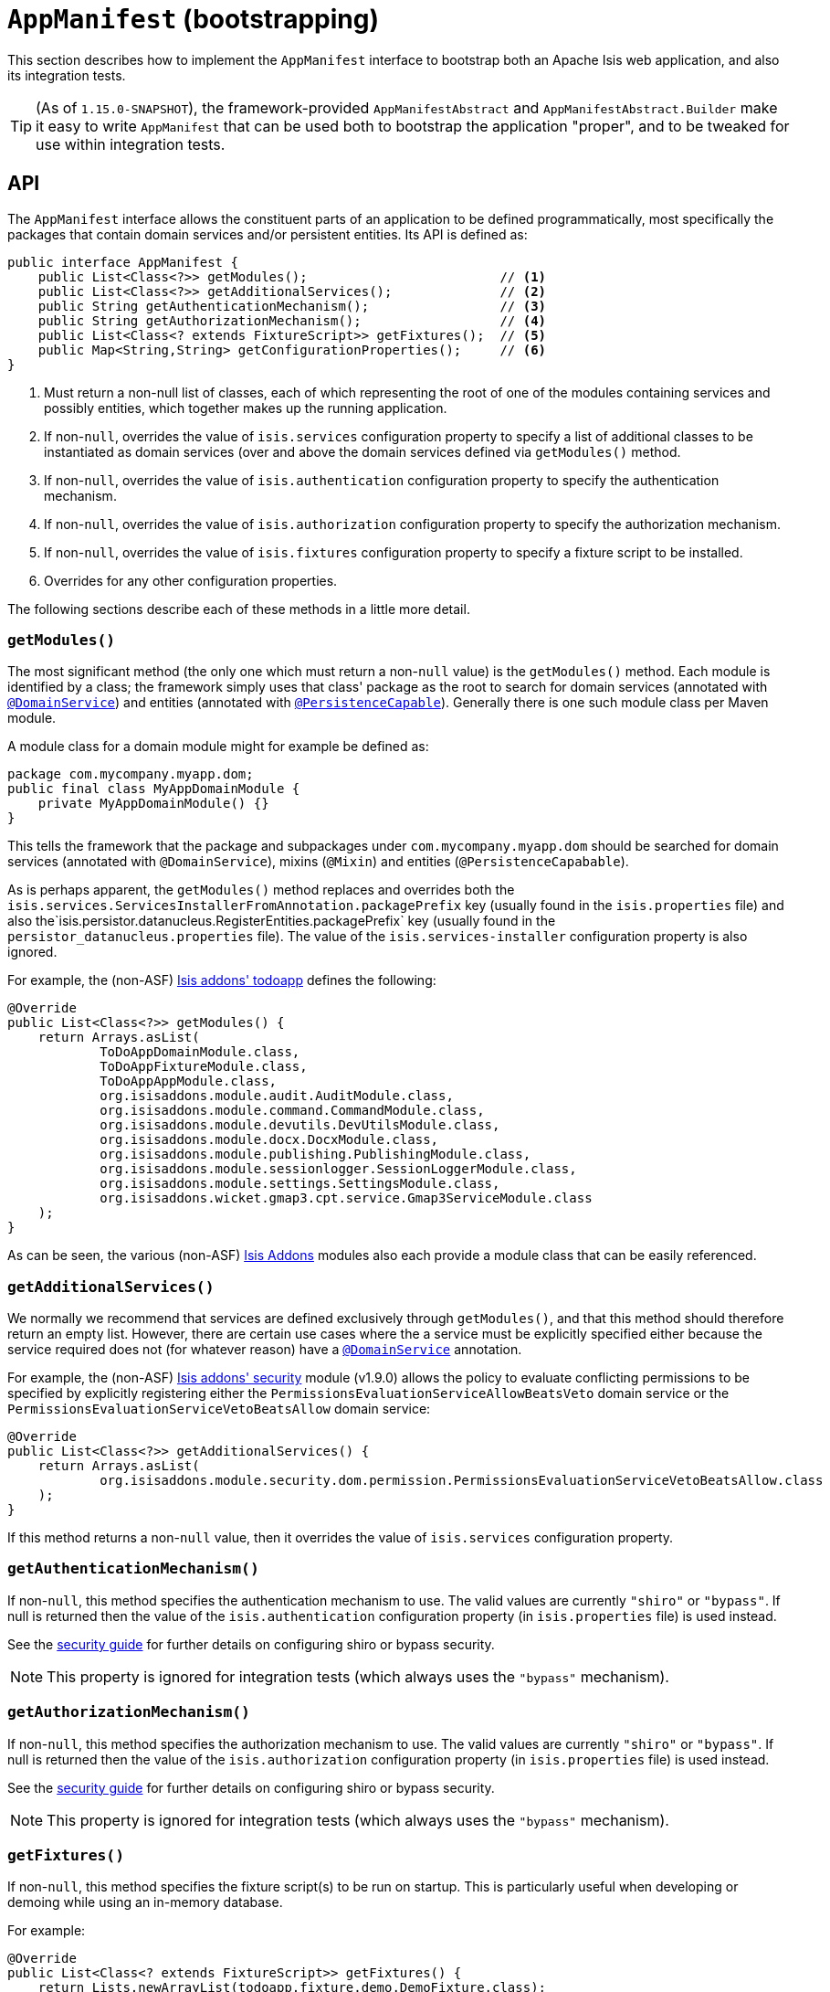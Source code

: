 [[_rgcms_classes_AppManifest-bootstrapping]]
= `AppManifest` (bootstrapping)
:Notice: Licensed to the Apache Software Foundation (ASF) under one or more contributor license agreements. See the NOTICE file distributed with this work for additional information regarding copyright ownership. The ASF licenses this file to you under the Apache License, Version 2.0 (the "License"); you may not use this file except in compliance with the License. You may obtain a copy of the License at. http://www.apache.org/licenses/LICENSE-2.0 . Unless required by applicable law or agreed to in writing, software distributed under the License is distributed on an "AS IS" BASIS, WITHOUT WARRANTIES OR  CONDITIONS OF ANY KIND, either express or implied. See the License for the specific language governing permissions and limitations under the License.
:_basedir: ../../
:_imagesdir: images/


This section describes how to implement the `AppManifest` interface to bootstrap both an Apache Isis web application, and also its integration tests.

[TIP]
====
(As of `1.15.0-SNAPSHOT`), the framework-provided `AppManifestAbstract` and `AppManifestAbstract.Builder` make it easy to write ``AppManifest`` that can be used both to bootstrap the application "proper", and to be tweaked for use within integration tests.
====



[[__rgcms_classes_AppManifest-bootstrapping_api]]
== API


The `AppManifest` interface allows the constituent parts of an application to be defined programmatically, most specifically the packages that contain domain services and/or persistent entities.
Its API is defined as:

[source,java]
----
public interface AppManifest {
    public List<Class<?>> getModules();                         // <1>
    public List<Class<?>> getAdditionalServices();              // <2>
    public String getAuthenticationMechanism();                 // <3>
    public String getAuthorizationMechanism();                  // <4>
    public List<Class<? extends FixtureScript>> getFixtures();  // <5>
    public Map<String,String> getConfigurationProperties();     // <6>
}
----
<1> Must return a non-null list of classes, each of which representing the root of one of the modules containing services and possibly entities, which together makes up the running application.
<2> If non-`null`, overrides the value of `isis.services` configuration property to specify a list of additional classes to be instantiated as domain services (over and above the domain services defined via `getModules()` method.
<3> If non-`null`, overrides the value of `isis.authentication` configuration property to specify the authentication mechanism.
<4> If non-`null`, overrides the value of `isis.authorization` configuration property to specify the authorization mechanism.
<5> If non-`null`, overrides the value of `isis.fixtures` configuration property to specify a fixture script to be installed.
<6> Overrides for any other configuration properties.

The following sections describe each of these methods in a little more detail.




[[__rgcms_classes_AppManifest-bootstrapping_api_getModules]]
=== `getModules()`

The most significant method (the only one which must return a non-`null` value) is the `getModules()` method.
Each module is identified by a class; the framework simply uses that class' package as the root to search for domain services (annotated with xref:../rgant/rgant.adoc#_rgant-DomainService[`@DomainService`]) and entities (annotated with xref:../rgant/rgant.adoc#_rgant-PersistenceCapable[`@PersistenceCapable`]).
Generally there is one such module class per Maven module.

A module class for a domain module might for example be defined as:

[source,java]
----
package com.mycompany.myapp.dom;
public final class MyAppDomainModule {
    private MyAppDomainModule() {}
}
----

This tells the framework that the package and subpackages under `com.mycompany.myapp.dom` should be searched for domain services (annotated with `@DomainService`), mixins (`@Mixin`) and entities (`@PersistenceCapabable`).

As is perhaps apparent, the `getModules()` method replaces and overrides both the `isis.services.ServicesInstallerFromAnnotation.packagePrefix` key (usually found in the `isis.properties`  file) and also the`isis.persistor.datanucleus.RegisterEntities.packagePrefix` key (usually found in the `persistor_datanucleus.properties` file).
The value of the `isis.services-installer` configuration property is also ignored.

For example, the (non-ASF) http://github.com/isisaddons/isis-app-todoapp[Isis addons' todoapp] defines the following:

[source,java]
----
@Override
public List<Class<?>> getModules() {
    return Arrays.asList(
            ToDoAppDomainModule.class,
            ToDoAppFixtureModule.class,
            ToDoAppAppModule.class,
            org.isisaddons.module.audit.AuditModule.class,
            org.isisaddons.module.command.CommandModule.class,
            org.isisaddons.module.devutils.DevUtilsModule.class,
            org.isisaddons.module.docx.DocxModule.class,
            org.isisaddons.module.publishing.PublishingModule.class,
            org.isisaddons.module.sessionlogger.SessionLoggerModule.class,
            org.isisaddons.module.settings.SettingsModule.class,
            org.isisaddons.wicket.gmap3.cpt.service.Gmap3ServiceModule.class
    );
}
----

As can be seen, the various (non-ASF) link:http://www.isisaddons.org[Isis Addons] modules also each provide a module class that can be easily referenced.


[[__rgcms_classes_AppManifest-bootstrapping_api_getAdditionalServices]]
=== `getAdditionalServices()`

We normally we recommend that services are defined exclusively through `getModules()`, and that this method should therefore return an empty list.
However, there are certain use cases where the a service must be explicitly specified either because the service required does not (for whatever reason) have a xref:../rgant/rgant.adoc#_rgant-DomainService[`@DomainService`] annotation.

For example, the (non-ASF) http://github.com/isisaddons/isis-module-security[Isis addons' security] module (v1.9.0) allows the policy to evaluate conflicting permissions to be specified by explicitly registering either the `PermissionsEvaluationServiceAllowBeatsVeto` domain service or the `PermissionsEvaluationServiceVetoBeatsAllow` domain service:

[source,java]
----
@Override
public List<Class<?>> getAdditionalServices() {
    return Arrays.asList(
            org.isisaddons.module.security.dom.permission.PermissionsEvaluationServiceVetoBeatsAllow.class
    );
}
----

If this method returns a non-`null` value, then it overrides the value of `isis.services` configuration property.




[[__rgcms_classes_AppManifest-bootstrapping_api_getAuthenticationMechanism]]
=== `getAuthenticationMechanism()`

If non-`null`, this method specifies the authentication mechanism to use.
The valid values are currently `"shiro"`  or `"bypass"`.
If null is returned then the value of the `isis.authentication` configuration property (in `isis.properties` file) is used instead.

See the xref:../ugsec/ugsec.adoc#[security guide] for further details on configuring shiro or bypass security.

[NOTE]
====
This property is ignored for integration tests (which always uses the `"bypass"` mechanism).
====



[[__rgcms_classes_AppManifest-bootstrapping_api_getAuthorizationMechanism]]
=== `getAuthorizationMechanism()`

If non-`null`, this method specifies the authorization mechanism to use.
The valid values are currently `"shiro"`  or `"bypass"`.
If null is returned then the value of the `isis.authorization` configuration property (in `isis.properties` file) is used instead.

See the xref:../ugsec/ugsec.adoc#[security guide] for further details on configuring shiro or bypass security.

[NOTE]
====
This property is ignored for integration tests (which always uses the `"bypass"` mechanism).
====




[[__rgcms_classes_AppManifest-bootstrapping_api_getFixtures]]
=== `getFixtures()`

If non-`null`, this method specifies the fixture script(s) to be run on startup.
This is particularly useful when developing or demoing while using an in-memory database.

For example:

[source,java]
----
@Override
public List<Class<? extends FixtureScript>> getFixtures() {
    return Lists.newArrayList(todoapp.fixture.demo.DemoFixture.class);
}
----



Note that in order for fixtures to be installed it is also necessary to set the `isis.persistor.datanucleus.install-fixtures` key to `true`.
This can most easily be done using the `getConfigurationProperties()` method, discussed below.



[[__rgcms_classes_AppManifest-bootstrapping_api_getConfigurationProperties]]
=== `getConfigurationProperties()`

This method allow arbitrary other configuration properties to be overridden.
One common use case is in conjunction with the `getFixtures()` method, discussed above:

[source,java]
----
@Override
public Map<String, String> getConfigurationProperties() {
    Map<String, String> props = Maps.newHashMap();
    props.put("isis.persistor.datanucleus.install-fixtures", "true");
    return props;
}
----



[[__rgcms_classes_AppManifest-bootstrapping_bootstrapping]]
== Bootstrapping

One of the primary goals of the `AppManifest` is to unify the bootstrapping of both integration tests and the webapp.
This requires that the integration tests and webapp can both reference the implementation.

We strongly recommend using a `myapp-app` Maven module to hold the implementation of the `AppManifest`.
This Maven module can then also hold dependencies which are common to both integration tests and the webapp, specifically the `org.apache.isis.core:isis-core-runtime` and the `org.apache.isis.core:isis-core-wrapper` modules.

We also strongly recommend that any application-layer domain services and view models (code that references persistent domain entities but that is not referenced back) is moved to this `myapp-app` module.
This will allow the architectural layering of the overall application to be enforced by Maven.

What then remains is to update the bootstrapping code itself.

There are several different contexts in which the framework needs to be bootstrapped:

* the first is as a "regular" webapp (using the xref:../ugvw/ugvw.adoc#[Wicket viewer]).
Here the `AppManifest` just needs to be specified as a configuration property, usually done using the `WEB-INF/isis.properties` configuration file: +
+
[source,ini]
----
isis.appManifest=domainapp.app.MyAppAppManifest
----

* the second is also as a webapp, but from within the context of the IDE. +
+
Here, it's common to use the `org.apache.isis.WebServer` class to launch your application from the xref:../ugbtb/ugbtb.adoc#_ugbtb_deployment_cmd-line[command line].
This allows the `AppManifest` to be specified using the `-m` (or `--manifest`) flag: +
+
[source,ini]
----
java org.apache.isis.WebServer -m com.mycompany.myapp.MyAppAppManifestWithFixtures
----

* the third case is within an integration test. +
+
The code to boostrap an integration test is shown in the xref:../ugtst/ugtst.adoc#_ugtst_integ-test-support_bootstrapping[testing guide], but once again an `AppManifest` is required.

In some cases an integration test uses the exact same `AppManifest` as the regular webapp.
Sometimes though it is necessary to "tweak" the `AppManifest`:

* it might use additional services, such as services to mock out external dependencies, or to provide fake data

* it might override certain configuration properties, eg to run against an in-memory HSQLDB database.

The next section describes some helper classes that (as of `1.15.0-SNAPSHOT`) the framework provides to help achieve this.


[[__rgcms_classes_AppManifest-bootstrapping_bootstrapping_AppManifestAbstract]]
=== AppManifestAbstract (`1.15.0-SNAPSHOT`)

(As of `1.15.0-SNAPSHOT`), the `AppManifestAbstract` and its associated builder (`AppManifestAbstract.Builder`) make it easy to bootstrap the application both as a webapp and also as an integration test.

Rather than implement `AppManifest` interface directly, instead your application subclasses from `AppManifestAbstract`.
This takes an instance of a `AppManifestAbstract.Builder` in its constructor; the builder is what allows for variation between environments.

Moreover, these classes recognise that configuration properties fall into two broad classes:

* those that are fixed and do not change between environments. +
+
In other words these describe how the application chooses to configure the framework itself, eg global disable of editing of properties, or enabling of auditing.

* those that change between environments. +
+
The classic example here is the JDBC URL.

For example, the xref:../ugfun/ugfun.adoc#_ugfun_getting-started_simpleapp-archetype[SimpleApp archetype]'s `AppManifest` is defined as:

[source,java]
----
public class DomainAppAppManifest extends AppManifestAbstract {

    public static final Builder BUILDER = Builder.forModules(
                    SimpleModuleDomSubmodule.class,                         // <1>
                    DomainAppApplicationModuleFixtureSubmodule.class,
                    DomainAppApplicationModuleServicesSubmodule.class
            )
            .withConfigurationPropertiesFile(DomainAppAppManifest.class,    // <2>
                    "isis.properties",
                    "authentication_shiro.properties",
                    "persistor_datanucleus.properties",
                    "viewer_restfulobjects.properties",
                    "viewer_wicket.properties"
            ).withAuthMechanism("shiro");                                   // <3>

    public DomainAppAppManifest() {
        super(BUILDER);                                                     // <4>
    }
}
----
<1> the modules that make up the application; corresponds to `AppManifest#getModules()`
<2> the (non-changing with environment) set of configuration properties, loaded relative to the manifest itself;  corresponds to `AppManifest#getConfigurationProperties()`
<3> override of components; correponds to both `AppManifest#getAuthenticationMechanism()` and `AppManifest#getAuthorizationMechanism()`
<4> Pass the builder up to the superclass.

If the integration tests requires no tweaking, then the `AppManifest` can be used directly, for example:

[source,java]
----
public abstract class DomainAppIntegTestAbstract extends IntegrationTestAbstract2 {
    @BeforeClass
    public static void initSystem() {
        bootstrapUsing(new DomainAppAppManifest());
    }
}
----

On the other hand, if tweaking is required then exposing the builder as a `public static` field makes this easy to do:

[source,java]
----
public abstract class DomainAppIntegTestAbstract extends IntegrationTestAbstract2 {
    @BeforeClass
    public static void initSystem() {
        bootstrapUsing(DomainAppAppManifest.BUILDER
                            .withAdditionalModules(...)
                            .withAdditionalServices(...)
                            .withConfigurationPropertiesFile("...")
                            .withConfigurationProperty("...","...")
                            .build()
        );
    }
}
----






[[__rgcms_classes_AppManifest-bootstrapping_subsidiary-goals]]
== Subsidiary Goals

There are a number of subsidiary goals of the `AppManifest` class (though not all of these are fully implemented):

* Allow different integration tests to run with different manifests.

** Normally the running application is shared (on a thread-local) between integration tests.
What the framework could perhaps do is to be intelligent enough to keep track of the manifest in use for each integration test and tear down the shared state if the "next" test uses a different manifest

* Provide a programmatic way to contribute elements of `web.xml`.

* Provide a programmatic way to configure Shiro security.

* Anticipate the module changes forthcoming in Java 9.

** Eventually we see that the `AppManifest` class acting as an "aggregator", with the list of modules will become Java 9 modules each advertising the types that they export.
** It might even be possible for ``AppManifest``s to be switched on and off dynamically (eg if Java9 is compatible with OSGi, being one of the design goals).




